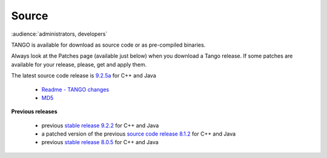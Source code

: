 .. _sources:

Source
======

:audience:`administrators, developers`

TANGO is available for download as source code or as pre-compiled binaries.

Always look at the Patches page (available just below) when you download a Tango release.
If some patches are available for your release, please, get and apply them.

The latest source code release is `9.2.5a <https://sourceforge.net/projects/tango-cs/files/tango-9.2.5a.tar.gz/download>`_  for C++ and Java

   * `Readme - TANGO changes <http://ftp.esrf.fr/pub/cs/tango/README.9.2.5a.txt>`_
   * `MD5 <ftp.esrf.fr/pub/cs/tango/tango-9.2.5a.tar.gz.md5>`_


**Previous releases**

   * previous `stable release 9.2.2 <https://sourceforge.net/projects/tango-cs/files/tango-9.2.2.tar.gz/download>`_ for C++ and Java
   * a patched version of the previous `source code release 8.1.2 <https://sourceforge.net/projects/tango-cs/files/>`_ for C++ and Java
   * previous `stable release 8.0.5 <https://sourceforge.net/projects/tango-cs/files/>`_ for C++ and Java


